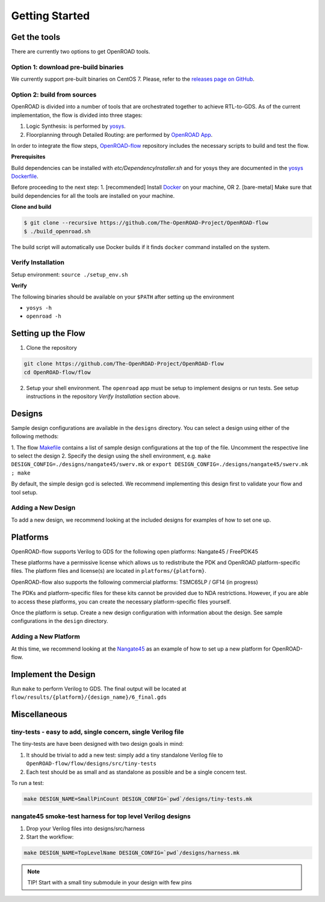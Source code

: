 Getting Started
===============

Get the tools
-------------

There are currently two options to get OpenROAD tools.

Option 1: download pre-build binaries
~~~~~~~~~~~~~~~~~~~~~~~~~~~~~~~~~~~~~

We currently support pre-built binaries on CentOS 7. Please, refer to the `releases page on GitHub`_.

Option 2: build from sources
~~~~~~~~~~~~~~~~~~~~~~~~~~~~

OpenROAD is divided into a number of tools that are orchestrated
together to achieve RTL-to-GDS. As of the current implementation, the
flow is divided into three stages:

1. Logic Synthesis: is performed by `yosys`_.
2. Floorplanning through Detailed Routing: are performed by `OpenROAD App`_.

In order to integrate the flow steps, `OpenROAD-flow`_ repository includes
the necessary scripts to build and test the flow.

**Prerequisites**

Build dependencies can be installed with `etc/DependencyInstaller.sh` and
for yosys they are documented in the `yosys Dockerfile`_.

Before proceeding to the next step:
1. [recommended] Install `Docker`_ on your machine, OR
2. [bare-metal] Make sure that build dependencies for all the tools are installed on your machine.

**Clone and build**

.. code-block:: shell

   $ git clone --recursive https://github.com/The-OpenROAD-Project/OpenROAD-flow
   $ ./build_openroad.sh

The build script will automatically use Docker builds if it finds
``docker`` command installed on the system.

Verify Installation
~~~~~~~~~~~~~~~~~~~

Setup environment: ``source ./setup_env.sh``

**Verify**

The following binaries should be available on your ``$PATH`` after
setting up the environment

-  ``yosys -h``
-  ``openroad -h``

Setting up the Flow
-------------------

1. Clone the repository

.. code-block:: shell

   git clone https://github.com/The-OpenROAD-Project/OpenROAD-flow
   cd OpenROAD-flow/flow

2. Setup your shell environment. The ``openroad`` app must be setup to
   implement designs or run tests. See setup instructions in the
   repository *Verify Installation* section above.

Designs
-------

Sample design configurations are available in the ``designs`` directory.
You can select a design using either of the following methods:

1. The flow `Makefile`_ contains a list of sample design configurations at
the top of the file.  Uncomment the respective line to select the design
2. Specify the design using the shell environment, e.g.
``make DESIGN_CONFIG=./designs/nangate45/swerv.mk`` or
``export DESIGN_CONFIG=./designs/nangate45/swerv.mk ; make``

By default, the simple design gcd is selected. We recommend implementing
this design first to validate your flow and tool setup.

Adding a New Design
~~~~~~~~~~~~~~~~~~~

To add a new design, we recommend looking at the included designs for
examples of how to set one up.

Platforms
---------

OpenROAD-flow supports Verilog to GDS for the following open platforms:
Nangate45 / FreePDK45

These platforms have a permissive license which allows us to
redistribute the PDK and OpenROAD platform-specific files. The platform
files and license(s) are located in ``platforms/{platform}``.

OpenROAD-flow also supports the following commercial platforms: TSMC65LP /
GF14 (in progress)

The PDKs and platform-specific files for these kits cannot be provided
due to NDA restrictions. However, if you are able to access these
platforms, you can create the necessary platform-specific files
yourself.

Once the platform is setup. Create a new design configuration with
information about the design. See sample configurations in the
``design`` directory.

Adding a New Platform
~~~~~~~~~~~~~~~~~~~~~

At this time, we recommend looking at the `Nangate45`_ as an example of
how to set up a new platform for OpenROAD-flow.

Implement the Design
--------------------

Run ``make`` to perform Verilog to GDS. The final output will be located
at ``flow/results/{platform}/{design_name}/6_final.gds``

Miscellaneous
-------------

tiny-tests - easy to add, single concern, single Verilog file
~~~~~~~~~~~~~~~~~~~~~~~~~~~~~~~~~~~~~~~~~~~~~~~~~~~~~~~~~~~~~

The tiny-tests are have been designed with two design goals in mind:

1. It should be trivial to add a new test: simply add a tiny standalone
   Verilog file to ``OpenROAD-flow/flow/designs/src/tiny-tests``
2. Each test should be as small and as standalone as possible and be a
   single concern test.

To run a test:

.. code-block:: shell

   make DESIGN_NAME=SmallPinCount DESIGN_CONFIG=`pwd`/designs/tiny-tests.mk

nangate45 smoke-test harness for top level Verilog designs
~~~~~~~~~~~~~~~~~~~~~~~~~~~~~~~~~~~~~~~~~~~~~~~~~~~~~~~~~~

1. Drop your Verilog files into designs/src/harness
2. Start the workflow:

.. code-block:: shell

   make DESIGN_NAME=TopLevelName DESIGN_CONFIG=`pwd`/designs/harness.mk


.. note::
   TIP! Start with a small tiny submodule in your design with few pins

.. _`yosys`: https://github.com/The-OpenROAD-Project/yosys
.. _`releases page on GitHub`: https://github.com/The-OpenROAD-Project/OpenROAD-flow-scripts/releases
.. _`OpenROAD App`: https://github.com/The-OpenROAD-Project/OpenROAD
.. _`OpenROAD-flow`: https://github.com/The-OpenROAD-Project/OpenROAD-flow-scripts
.. _`yosys Dockerfile`: https://github.com/The-OpenROAD-Project/yosys/blob/master/Dockerfile
.. _`Docker`: https://docs.docker.com/engine/install
.. _`Makefile`: https://github.com/The-OpenROAD-Project/OpenROAD-flow-scripts/blob/master/flow/Makefile
.. _`Nangate45`: https://github.com/The-OpenROAD-Project/OpenROAD-flow-scripts/tree/master/flow/platforms/nangate45
